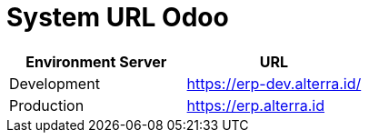 = System URL Odoo

|===
| Environment Server | URL

| Development
| https://erp-dev.alterra.id/

| Production
| https://erp.alterra.id
|===
